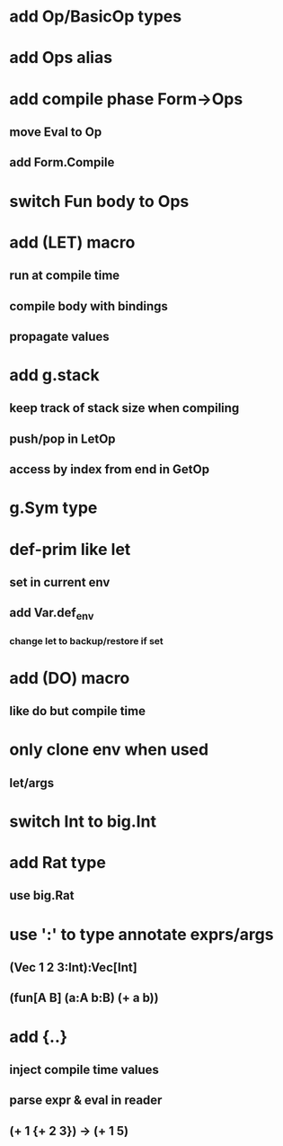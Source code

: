 * add Op/BasicOp types
* add Ops alias
* add compile phase Form->Ops
** move Eval to Op
** add Form.Compile
* switch Fun body to Ops
* add (LET) macro
** run at compile time
** compile body with bindings
** propagate values
* add g.stack
** keep track of stack size when compiling
** push/pop in LetOp
** access by index from end in GetOp

* g.Sym type
* def-prim like let
** set in current env
** add Var.def_env
*** change let to backup/restore if set
* add (DO) macro
** like do but compile time
* only clone env when used
** let/args

* switch Int to big.Int
* add Rat type
** use big.Rat
* use ':' to type annotate exprs/args
** (Vec 1 2 3:Int):Vec[Int]
** (fun[A B] (a:A b:B) (+ a b))
* add {..}
** inject compile time values
** parse expr & eval in reader
** (+ 1 {+ 2 3}) -> (+ 1 5) 
